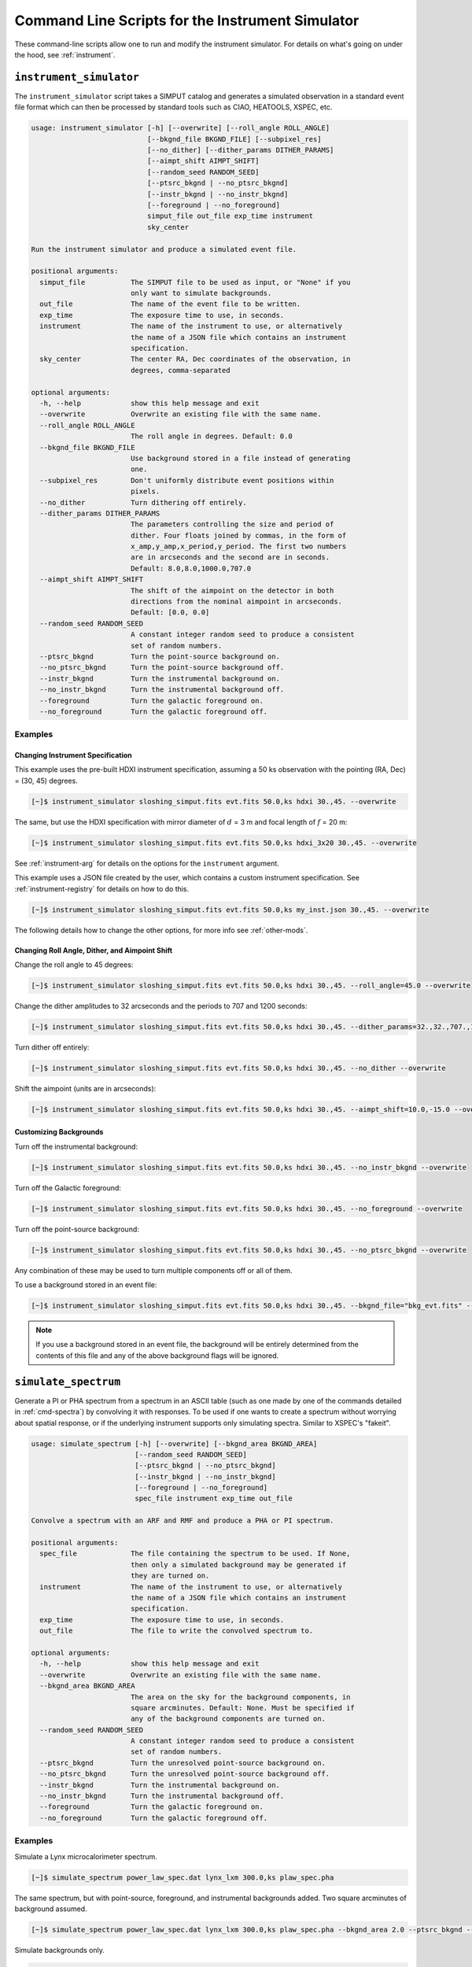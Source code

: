 .. _cmd-instrument:

Command Line Scripts for the Instrument Simulator
=================================================

These command-line scripts allow one to run and modify the instrument simulator.
For details on what's going on under the hood, see :ref:`instrument`.

``instrument_simulator``
------------------------

The ``instrument_simulator`` script takes a SIMPUT catalog and generates a
simulated observation in a standard event file format which can then be
processed by standard tools such as CIAO, HEATOOLS, XSPEC, etc.

.. code-block:: text

    usage: instrument_simulator [-h] [--overwrite] [--roll_angle ROLL_ANGLE]
                                [--bkgnd_file BKGND_FILE] [--subpixel_res]
                                [--no_dither] [--dither_params DITHER_PARAMS]
                                [--aimpt_shift AIMPT_SHIFT]
                                [--random_seed RANDOM_SEED]
                                [--ptsrc_bkgnd | --no_ptsrc_bkgnd]
                                [--instr_bkgnd | --no_instr_bkgnd]
                                [--foreground | --no_foreground]
                                simput_file out_file exp_time instrument
                                sky_center

    Run the instrument simulator and produce a simulated event file.

    positional arguments:
      simput_file           The SIMPUT file to be used as input, or "None" if you
                            only want to simulate backgrounds.
      out_file              The name of the event file to be written.
      exp_time              The exposure time to use, in seconds.
      instrument            The name of the instrument to use, or alternatively
                            the name of a JSON file which contains an instrument
                            specification.
      sky_center            The center RA, Dec coordinates of the observation, in
                            degrees, comma-separated

    optional arguments:
      -h, --help            show this help message and exit
      --overwrite           Overwrite an existing file with the same name.
      --roll_angle ROLL_ANGLE
                            The roll angle in degrees. Default: 0.0
      --bkgnd_file BKGND_FILE
                            Use background stored in a file instead of generating
                            one.
      --subpixel_res        Don't uniformly distribute event positions within
                            pixels.
      --no_dither           Turn dithering off entirely.
      --dither_params DITHER_PARAMS
                            The parameters controlling the size and period of
                            dither. Four floats joined by commas, in the form of
                            x_amp,y_amp,x_period,y_period. The first two numbers
                            are in arcseconds and the second are in seconds.
                            Default: 8.0,8.0,1000.0,707.0
      --aimpt_shift AIMPT_SHIFT
                            The shift of the aimpoint on the detector in both
                            directions from the nominal aimpoint in arcseconds.
                            Default: [0.0, 0.0]
      --random_seed RANDOM_SEED
                            A constant integer random seed to produce a consistent
                            set of random numbers.
      --ptsrc_bkgnd         Turn the point-source background on.
      --no_ptsrc_bkgnd      Turn the point-source background off.
      --instr_bkgnd         Turn the instrumental background on.
      --no_instr_bkgnd      Turn the instrumental background off.
      --foreground          Turn the galactic foreground on.
      --no_foreground       Turn the galactic foreground off.

Examples
++++++++

Changing Instrument Specification
~~~~~~~~~~~~~~~~~~~~~~~~~~~~~~~~~

This example uses the pre-built HDXI instrument specification, assuming a 50 ks observation
with the pointing (RA, Dec) = (30, 45) degrees.

.. code-block:: bash

    [~]$ instrument_simulator sloshing_simput.fits evt.fits 50.0,ks hdxi 30.,45. --overwrite

The same, but use the HDXI specification with mirror diameter of :math:`d` = 3 m and focal length of
:math:`f` = 20 m:

.. code-block:: bash

    [~]$ instrument_simulator sloshing_simput.fits evt.fits 50.0,ks hdxi_3x20 30.,45. --overwrite

See :ref:`instrument-arg` for details on the options for the ``instrument`` argument.

This example uses a JSON file created by the user, which contains a custom instrument specification. See
:ref:`instrument-registry` for details on how to do this.

.. code-block:: bash

    [~]$ instrument_simulator sloshing_simput.fits evt.fits 50.0,ks my_inst.json 30.,45. --overwrite

The following details how to change the other options, for more info see :ref:`other-mods`.

Changing Roll Angle, Dither, and Aimpoint Shift
~~~~~~~~~~~~~~~~~~~~~~~~~~~~~~~~~~~~~~~~~~~~~~~

Change the roll angle to 45 degrees:

.. code-block:: bash

    [~]$ instrument_simulator sloshing_simput.fits evt.fits 50.0,ks hdxi 30.,45. --roll_angle=45.0 --overwrite

Change the dither amplitudes to 32 arcseconds and the periods to 707 and 1200 seconds:

.. code-block:: bash

    [~]$ instrument_simulator sloshing_simput.fits evt.fits 50.0,ks hdxi 30.,45. --dither_params=32.,32.,707.,1200. --overwrite

Turn dither off entirely:

.. code-block:: bash

    [~]$ instrument_simulator sloshing_simput.fits evt.fits 50.0,ks hdxi 30.,45. --no_dither --overwrite

Shift the aimpoint (units are in arcseconds):

.. code-block:: bash

    [~]$ instrument_simulator sloshing_simput.fits evt.fits 50.0,ks hdxi 30.,45. --aimpt_shift=10.0,-15.0 --overwrite

Customizing Backgrounds
~~~~~~~~~~~~~~~~~~~~~~~

Turn off the instrumental background:

.. code-block:: bash

    [~]$ instrument_simulator sloshing_simput.fits evt.fits 50.0,ks hdxi 30.,45. --no_instr_bkgnd --overwrite

Turn off the Galactic foreground:

.. code-block:: bash

    [~]$ instrument_simulator sloshing_simput.fits evt.fits 50.0,ks hdxi 30.,45. --no_foreground --overwrite

Turn off the point-source background:

.. code-block:: bash

    [~]$ instrument_simulator sloshing_simput.fits evt.fits 50.0,ks hdxi 30.,45. --no_ptsrc_bkgnd --overwrite

Any combination of these may be used to turn multiple components off or all
of them.

To use a background stored in an event file:

.. code-block:: bash

    [~]$ instrument_simulator sloshing_simput.fits evt.fits 50.0,ks hdxi 30.,45. --bkgnd_file="bkg_evt.fits" --overwrite

.. note::

    If you use a background stored in an event file, the background will be
    entirely determined from the contents of this file and any of the above
    background flags will be ignored.

.. _cmd-simulate-spectrum:

``simulate_spectrum``
---------------------

Generate a PI or PHA spectrum from a spectrum in an ASCII table (such as
one made by one of the commands detailed in :ref:`cmd-spectra`) by convolving
it with responses. To be used if one wants to create a spectrum without
worrying about spatial response, or if the underlying instrument supports
only simulating spectra. Similar to XSPEC's "fakeit".

.. code-block:: bash

    usage: simulate_spectrum [-h] [--overwrite] [--bkgnd_area BKGND_AREA]
                             [--random_seed RANDOM_SEED]
                             [--ptsrc_bkgnd | --no_ptsrc_bkgnd]
                             [--instr_bkgnd | --no_instr_bkgnd]
                             [--foreground | --no_foreground]
                             spec_file instrument exp_time out_file

    Convolve a spectrum with an ARF and RMF and produce a PHA or PI spectrum.

    positional arguments:
      spec_file             The file containing the spectrum to be used. If None,
                            then only a simulated background may be generated if
                            they are turned on.
      instrument            The name of the instrument to use, or alternatively
                            the name of a JSON file which contains an instrument
                            specification.
      exp_time              The exposure time to use, in seconds.
      out_file              The file to write the convolved spectrum to.

    optional arguments:
      -h, --help            show this help message and exit
      --overwrite           Overwrite an existing file with the same name.
      --bkgnd_area BKGND_AREA
                            The area on the sky for the background components, in
                            square arcminutes. Default: None. Must be specified if
                            any of the background components are turned on.
      --random_seed RANDOM_SEED
                            A constant integer random seed to produce a consistent
                            set of random numbers.
      --ptsrc_bkgnd         Turn the unresolved point-source background on.
      --no_ptsrc_bkgnd      Turn the unresolved point-source background off.
      --instr_bkgnd         Turn the instrumental background on.
      --no_instr_bkgnd      Turn the instrumental background off.
      --foreground          Turn the galactic foreground on.
      --no_foreground       Turn the galactic foreground off.

Examples
++++++++

Simulate a Lynx microcalorimeter spectrum.

.. code-block:: bash

    [~]$ simulate_spectrum power_law_spec.dat lynx_lxm 300.0,ks plaw_spec.pha

The same spectrum, but with point-source, foreground, and instrumental backgrounds
added. Two square arcminutes of background assumed.

.. code-block:: bash

    [~]$ simulate_spectrum power_law_spec.dat lynx_lxm 300.0,ks plaw_spec.pha --bkgnd_area 2.0 --ptsrc_bkgnd --foreground --instr_bkgnd

Simulate backgrounds only.

.. code-block:: bash

    [~]$ simulate_spectrum None lynx_lxm 300.0,ks plaw_spec.pha --bkgnd_area 2.0 --ptsrc_bkgnd --foreground --instr_bkgnd

.. _cmd-get-instrument-data:

``get_instrument_data``
-----------------------

Download the files needed for a particular instrument to a location of one's
choosing.

.. code-block:: bash

    usage: get_instrument_data [-h] [--loc LOC] instrument

    Download files associated with a particular instrument model.

    positional arguments:
      instrument  The name of the instrument to download files for.

    optional arguments:
      -h, --help  show this help message and exit
      --loc LOC   The path to download the files to. Defaults to the current
                  working directory.

Examples
++++++++

Get the instrument files for the ``"lynx_hdxi"`` instrument model, saved to
the current working directory.

.. code-block:: bash

    [~]$ get_instrument_data lynx_hdxi

Get the instrument files for the ``"xrism_resolve"`` instrument model, saved
to a particular directory.

.. code-block:: bash

    [~]$ get_instrument_data lynx_hdxi --loc /Users/jzuhone/Data/soxs
